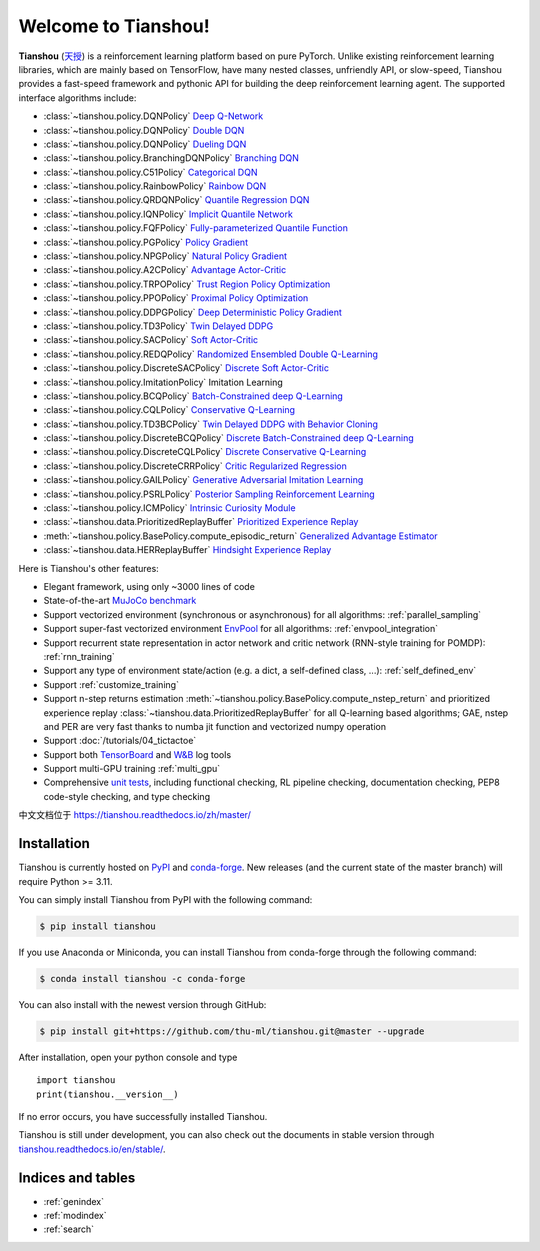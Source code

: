 .. Tianshou documentation master file, created by
   sphinx-quickstart on Sat Mar 28 15:58:19 2020.
   You can adapt this file completely to your liking, but it should at least
   contain the root `toctree` directive.


Welcome to Tianshou!
====================

**Tianshou** (`天授 <https://baike.baidu.com/item/%E5%A4%A9%E6%8E%88>`_) is a reinforcement learning platform based on pure PyTorch. Unlike existing reinforcement learning libraries, which are mainly based on TensorFlow, have many nested classes, unfriendly API, or slow-speed, Tianshou provides a fast-speed framework and pythonic API for building the deep reinforcement learning agent. The supported interface algorithms include:

* :class:`~tianshou.policy.DQNPolicy` `Deep Q-Network <https://storage.googleapis.com/deepmind-media/dqn/DQNNaturePaper.pdf>`_
* :class:`~tianshou.policy.DQNPolicy` `Double DQN <https://arxiv.org/pdf/1509.06461.pdf>`_
* :class:`~tianshou.policy.DQNPolicy` `Dueling DQN <https://arxiv.org/pdf/1511.06581.pdf>`_
* :class:`~tianshou.policy.BranchingDQNPolicy` `Branching DQN <https://arxiv.org/pdf/1711.08946.pdf>`_
* :class:`~tianshou.policy.C51Policy` `Categorical DQN <https://arxiv.org/pdf/1707.06887.pdf>`_
* :class:`~tianshou.policy.RainbowPolicy` `Rainbow DQN <https://arxiv.org/pdf/1710.02298.pdf>`_
* :class:`~tianshou.policy.QRDQNPolicy` `Quantile Regression DQN <https://arxiv.org/pdf/1710.10044.pdf>`_
* :class:`~tianshou.policy.IQNPolicy` `Implicit Quantile Network <https://arxiv.org/pdf/1806.06923.pdf>`_
* :class:`~tianshou.policy.FQFPolicy` `Fully-parameterized Quantile Function <https://arxiv.org/pdf/1911.02140.pdf>`_
* :class:`~tianshou.policy.PGPolicy` `Policy Gradient <https://papers.nips.cc/paper/1713-policy-gradient-methods-for-reinforcement-learning-with-function-approximation.pdf>`_
* :class:`~tianshou.policy.NPGPolicy` `Natural Policy Gradient <https://proceedings.neurips.cc/paper/2001/file/4b86abe48d358ecf194c56c69108433e-Paper.pdf>`_
* :class:`~tianshou.policy.A2CPolicy` `Advantage Actor-Critic <https://openai.com/blog/baselines-acktr-a2c/>`_
* :class:`~tianshou.policy.TRPOPolicy` `Trust Region Policy Optimization <https://arxiv.org/pdf/1502.05477.pdf>`_
* :class:`~tianshou.policy.PPOPolicy` `Proximal Policy Optimization <https://arxiv.org/pdf/1707.06347.pdf>`_
* :class:`~tianshou.policy.DDPGPolicy` `Deep Deterministic Policy Gradient <https://arxiv.org/pdf/1509.02971.pdf>`_
* :class:`~tianshou.policy.TD3Policy` `Twin Delayed DDPG <https://arxiv.org/pdf/1802.09477.pdf>`_
* :class:`~tianshou.policy.SACPolicy` `Soft Actor-Critic <https://arxiv.org/pdf/1812.05905.pdf>`_
* :class:`~tianshou.policy.REDQPolicy` `Randomized Ensembled Double Q-Learning <https://arxiv.org/pdf/2101.05982.pdf>`_
* :class:`~tianshou.policy.DiscreteSACPolicy` `Discrete Soft Actor-Critic <https://arxiv.org/pdf/1910.07207.pdf>`_
* :class:`~tianshou.policy.ImitationPolicy` Imitation Learning
* :class:`~tianshou.policy.BCQPolicy` `Batch-Constrained deep Q-Learning <https://arxiv.org/pdf/1812.02900.pdf>`_
* :class:`~tianshou.policy.CQLPolicy` `Conservative Q-Learning <https://arxiv.org/pdf/2006.04779.pdf>`_
* :class:`~tianshou.policy.TD3BCPolicy` `Twin Delayed DDPG with Behavior Cloning <https://arxiv.org/pdf/2106.06860.pdf>`_
* :class:`~tianshou.policy.DiscreteBCQPolicy` `Discrete Batch-Constrained deep Q-Learning <https://arxiv.org/pdf/1910.01708.pdf>`_
* :class:`~tianshou.policy.DiscreteCQLPolicy` `Discrete Conservative Q-Learning <https://arxiv.org/pdf/2006.04779.pdf>`_
* :class:`~tianshou.policy.DiscreteCRRPolicy` `Critic Regularized Regression <https://arxiv.org/pdf/2006.15134.pdf>`_
* :class:`~tianshou.policy.GAILPolicy` `Generative Adversarial Imitation Learning <https://arxiv.org/pdf/1606.03476.pdf>`_
* :class:`~tianshou.policy.PSRLPolicy` `Posterior Sampling Reinforcement Learning <https://www.ece.uvic.ca/~bctill/papers/learning/Strens_2000.pdf>`_
* :class:`~tianshou.policy.ICMPolicy` `Intrinsic Curiosity Module <https://arxiv.org/pdf/1705.05363.pdf>`_
* :class:`~tianshou.data.PrioritizedReplayBuffer` `Prioritized Experience Replay <https://arxiv.org/pdf/1511.05952.pdf>`_
* :meth:`~tianshou.policy.BasePolicy.compute_episodic_return` `Generalized Advantage Estimator <https://arxiv.org/pdf/1506.02438.pdf>`_
* :class:`~tianshou.data.HERReplayBuffer` `Hindsight Experience Replay <https://arxiv.org/pdf/1707.01495.pdf>`_

Here is Tianshou's other features:

* Elegant framework, using only ~3000 lines of code
* State-of-the-art `MuJoCo benchmark <https://github.com/thu-ml/tianshou/tree/master/examples/mujoco>`_
* Support vectorized environment (synchronous or asynchronous) for all algorithms: :ref:`parallel_sampling`
* Support super-fast vectorized environment `EnvPool <https://github.com/sail-sg/envpool/>`_ for all algorithms: :ref:`envpool_integration`
* Support recurrent state representation in actor network and critic network (RNN-style training for POMDP): :ref:`rnn_training`
* Support any type of environment state/action (e.g. a dict, a self-defined class, ...): :ref:`self_defined_env`
* Support :ref:`customize_training`
* Support n-step returns estimation :meth:`~tianshou.policy.BasePolicy.compute_nstep_return` and prioritized experience replay :class:`~tianshou.data.PrioritizedReplayBuffer` for all Q-learning based algorithms; GAE, nstep and PER are very fast thanks to numba jit function and vectorized numpy operation
* Support :doc:`/tutorials/04_tictactoe`
* Support both `TensorBoard <https://www.tensorflow.org/tensorboard>`_ and `W&B <https://wandb.ai/>`_ log tools
* Support multi-GPU training :ref:`multi_gpu`
* Comprehensive `unit tests <https://github.com/thu-ml/tianshou/actions>`_, including functional checking, RL pipeline checking, documentation checking, PEP8 code-style checking, and type checking

中文文档位于 `https://tianshou.readthedocs.io/zh/master/ <https://tianshou.readthedocs.io/zh/master/>`_


Installation
------------

Tianshou is currently hosted on `PyPI <https://pypi.org/project/tianshou/>`_ and `conda-forge <https://github.com/conda-forge/tianshou-feedstock>`_. New releases
(and the current state of the master branch) will require Python >= 3.11.

You can simply install Tianshou from PyPI with the following command:

.. code-block:: bash

    $ pip install tianshou

If you use Anaconda or Miniconda, you can install Tianshou from conda-forge through the following command:

.. code-block:: bash

    $ conda install tianshou -c conda-forge

You can also install with the newest version through GitHub:

.. code-block:: bash

    $ pip install git+https://github.com/thu-ml/tianshou.git@master --upgrade

After installation, open your python console and type
::

    import tianshou
    print(tianshou.__version__)

If no error occurs, you have successfully installed Tianshou.

Tianshou is still under development, you can also check out the documents in stable version through `tianshou.readthedocs.io/en/stable/ <https://tianshou.readthedocs.io/en/stable/>`_.

Indices and tables
------------------

* :ref:`genindex`
* :ref:`modindex`
* :ref:`search`
